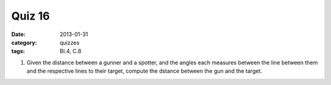 Quiz 16 
#######

:date: 2013-01-31
:category: quizzes
:tags: BI.4,  C.8


1. Given the distance between a gunner and a spotter, and the angles each measures between the line between them and the respective lines to their target, compute the dstance between the gun and the target.
  

